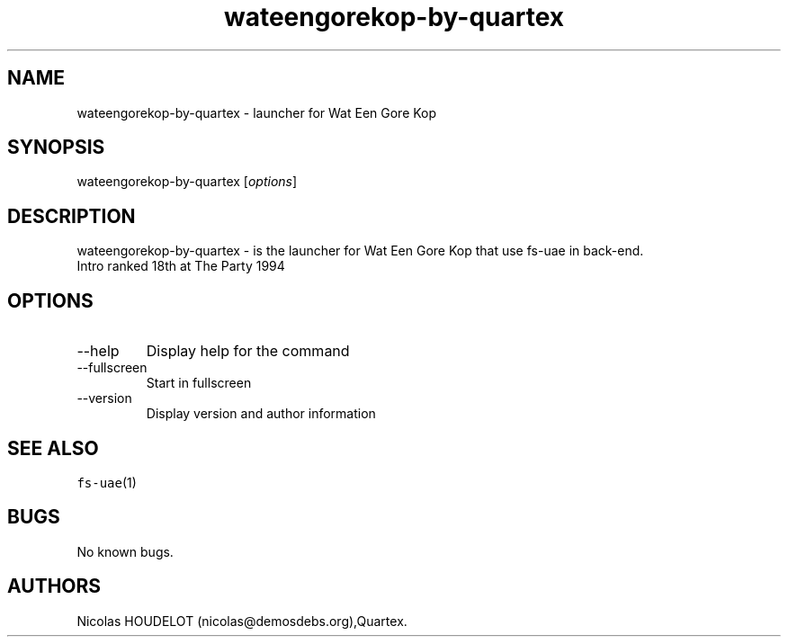 .\" Automatically generated by Pandoc 2.9.2.1
.\"
.TH "wateengorekop-by-quartex" "6" "2014-12-29" "Wat Een Gore Kop User Manuals" ""
.hy
.SH NAME
.PP
wateengorekop-by-quartex - launcher for Wat Een Gore Kop
.SH SYNOPSIS
.PP
wateengorekop-by-quartex [\f[I]options\f[R]]
.SH DESCRIPTION
.PP
wateengorekop-by-quartex - is the launcher for Wat Een Gore Kop that use
fs-uae in back-end.
.PD 0
.P
.PD
Intro ranked 18th at The Party 1994
.SH OPTIONS
.TP
--help
Display help for the command
.TP
--fullscreen
Start in fullscreen
.TP
--version
Display version and author information
.SH SEE ALSO
.PP
\f[C]fs-uae\f[R](1)
.SH BUGS
.PP
No known bugs.
.SH AUTHORS
Nicolas HOUDELOT (nicolas\[at]demosdebs.org),Quartex.
